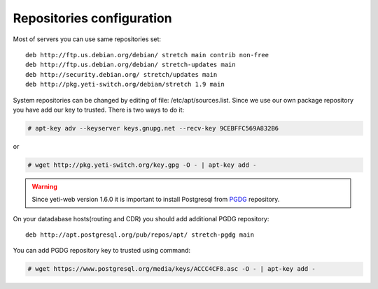 .. :maxdepth: 2


==========================
Repositories configuration
==========================

Most of servers you can use same repositories set::

    deb http://ftp.us.debian.org/debian/ stretch main contrib non-free
    deb http://ftp.us.debian.org/debian/ stretch-updates main
    deb http://security.debian.org/ stretch/updates main
    deb http://pkg.yeti-switch.org/debian/stretch 1.9 main

    
System repositories can be changed by editing of file: /etc/apt/sources.list. Since we use our own package repository you have add our key to trusted. 
There is two ways to do it:

.. code-block:: console

	# apt-key adv --keyserver keys.gnupg.net --recv-key 9CEBFFC569A832B6

or

.. code-block:: console

	# wget http://pkg.yeti-switch.org/key.gpg -O - | apt-key add -
	

.. warning:: Since  yeti-web version 1.6.0 it is important to install Postgresql from  `PGDG <https://wiki.postgresql.org/wiki/Apt>`_ repository.

On your datadabase hosts(routing and CDR) you should add additional PGDG repository::

    deb http://apt.postgresql.org/pub/repos/apt/ stretch-pgdg main

You can add PGDG repository key to trusted using command:

.. code-block:: console

        # wget https://www.postgresql.org/media/keys/ACCC4CF8.asc -O - | apt-key add -
